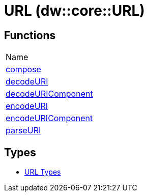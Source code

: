 = URL (dw::core::URL)



== Functions
|===
| Name
| link:dw-url-functions-compose[compose]
| link:dw-url-functions-decodeuri[decodeURI]
| link:dw-url-functions-decodeuricomponent[decodeURIComponent]
| link:dw-url-functions-encodeuri[encodeURI]
| link:dw-url-functions-encodeuricomponent[encodeURIComponent]
| link:dw-url-functions-parseuri[parseURI]
|===

== Types
* link:dw-url-types[URL Types]

